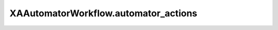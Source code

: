 XAAutomatorWorkflow.automator_actions
=====================================

.. automethod:: PyXA.apps.Automator.XAAutomatorWorkflow.automator_actions
